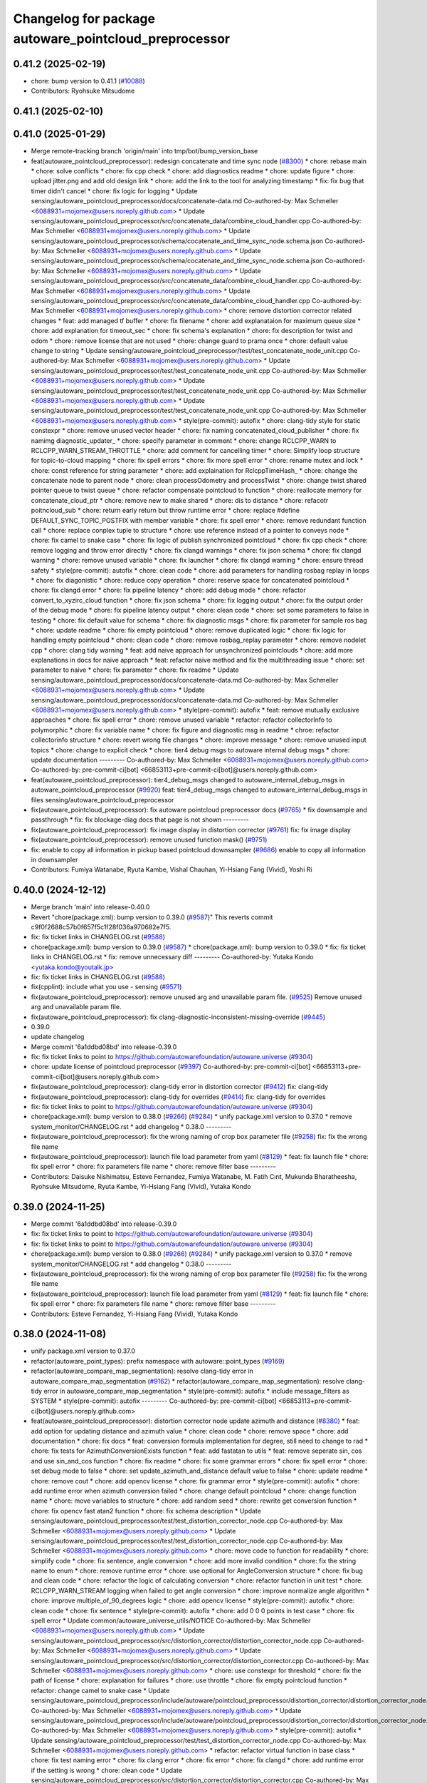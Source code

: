 ^^^^^^^^^^^^^^^^^^^^^^^^^^^^^^^^^^^^^^^^^^^^^^^^^^^^^^
Changelog for package autoware_pointcloud_preprocessor
^^^^^^^^^^^^^^^^^^^^^^^^^^^^^^^^^^^^^^^^^^^^^^^^^^^^^^

0.41.2 (2025-02-19)
-------------------
* chore: bump version to 0.41.1 (`#10088 <https://github.com/autowarefoundation/autoware.universe/issues/10088>`_)
* Contributors: Ryohsuke Mitsudome

0.41.1 (2025-02-10)
-------------------

0.41.0 (2025-01-29)
-------------------
* Merge remote-tracking branch 'origin/main' into tmp/bot/bump_version_base
* feat(autoware_pointcloud_preprocessor): redesign concatenate and time sync node (`#8300 <https://github.com/autowarefoundation/autoware.universe/issues/8300>`_)
  * chore: rebase main
  * chore: solve conflicts
  * chore: fix cpp check
  * chore: add diagnostics readme
  * chore: update figure
  * chore: upload jitter.png and add old design link
  * chore: add the link to the tool for analyzing timestamp
  * fix: fix bug that timer didn't cancel
  * chore: fix logic for logging
  * Update sensing/autoware_pointcloud_preprocessor/docs/concatenate-data.md
  Co-authored-by: Max Schmeller <6088931+mojomex@users.noreply.github.com>
  * Update sensing/autoware_pointcloud_preprocessor/src/concatenate_data/combine_cloud_handler.cpp
  Co-authored-by: Max Schmeller <6088931+mojomex@users.noreply.github.com>
  * Update sensing/autoware_pointcloud_preprocessor/schema/cocatenate_and_time_sync_node.schema.json
  Co-authored-by: Max Schmeller <6088931+mojomex@users.noreply.github.com>
  * Update sensing/autoware_pointcloud_preprocessor/schema/cocatenate_and_time_sync_node.schema.json
  Co-authored-by: Max Schmeller <6088931+mojomex@users.noreply.github.com>
  * Update sensing/autoware_pointcloud_preprocessor/src/concatenate_data/combine_cloud_handler.cpp
  Co-authored-by: Max Schmeller <6088931+mojomex@users.noreply.github.com>
  * Update sensing/autoware_pointcloud_preprocessor/src/concatenate_data/combine_cloud_handler.cpp
  Co-authored-by: Max Schmeller <6088931+mojomex@users.noreply.github.com>
  * chore: remove distortion corrector related changes
  * feat: add managed tf buffer
  * chore: fix filename
  * chore: add explanataion for maximum queue size
  * chore: add explanation for timeout_sec
  * chore: fix schema's explanation
  * chore: fix description for twist and odom
  * chore: remove license that are not used
  * chore: change guard to prama once
  * chore: default value change to string
  * Update sensing/autoware_pointcloud_preprocessor/test/test_concatenate_node_unit.cpp
  Co-authored-by: Max Schmeller <6088931+mojomex@users.noreply.github.com>
  * Update sensing/autoware_pointcloud_preprocessor/test/test_concatenate_node_unit.cpp
  Co-authored-by: Max Schmeller <6088931+mojomex@users.noreply.github.com>
  * Update sensing/autoware_pointcloud_preprocessor/test/test_concatenate_node_unit.cpp
  Co-authored-by: Max Schmeller <6088931+mojomex@users.noreply.github.com>
  * Update sensing/autoware_pointcloud_preprocessor/test/test_concatenate_node_unit.cpp
  Co-authored-by: Max Schmeller <6088931+mojomex@users.noreply.github.com>
  * style(pre-commit): autofix
  * chore: clang-tidy style for static constexpr
  * chore: remove unused vector header
  * chore: fix naming concatenated_cloud_publisher
  * chore: fix namimg diagnostic_updater\_
  * chore: specify parameter in comment
  * chore: change RCLCPP_WARN to RCLCPP_WARN_STREAM_THROTTLE
  * chore: add comment for cancelling timer
  * chore: Simplify loop structure for topic-to-cloud mapping
  * chore: fix spell errors
  * chore: fix more spell error
  * chore: rename mutex and lock
  * chore: const reference for string parameter
  * chore: add explaination for RclcppTimeHash\_
  * chore: change the concatenate node to parent node
  * chore: clean processOdometry and processTwist
  * chore: change twist shared pointer queue to twist queue
  * chore: refactor compensate pointcloud to function
  * chore: reallocate memory for concatenate_cloud_ptr
  * chore: remove new to make shared
  * chore: dis to distance
  * chore: refacotr poitncloud_sub
  * chore: return early return but throw runtime error
  * chore: replace #define DEFAULT_SYNC_TOPIC_POSTFIX with member variable
  * chore: fix spell error
  * chore: remove redundant function call
  * chore: replace conplex tuple to structure
  * chore: use reference instead of a pointer to conveys node
  * chore: fix camel to snake case
  * chore: fix logic of publish synchronized pointcloud
  * chore: fix cpp check
  * chore: remove logging and throw error directly
  * chore: fix clangd warnings
  * chore: fix json schema
  * chore: fix clangd warning
  * chore: remove unused variable
  * chore: fix launcher
  * chore: fix clangd warning
  * chore: ensure thread safety
  * style(pre-commit): autofix
  * chore: clean code
  * chore: add parameters for handling rosbag replay in loops
  * chore: fix diagonistic
  * chore: reduce copy operation
  * chore: reserve space for concatenated pointcloud
  * chore: fix clangd error
  * chore: fix pipeline latency
  * chore: add debug mode
  * chore: refactor convert_to_xyzirc_cloud function
  * chore: fix json schema
  * chore: fix logging output
  * chore: fix the output order of the debug mode
  * chore: fix pipeline latency output
  * chore: clean code
  * chore: set some parameters to false in testing
  * chore: fix default value for schema
  * chore: fix diagnostic msgs
  * chore: fix parameter for sample ros bag
  * chore: update readme
  * chore: fix empty pointcloud
  * chore: remove duplicated logic
  * chore: fix logic for handling empty pointcloud
  * chore: clean code
  * chore: remove rosbag_replay parameter
  * chore: remove nodelet cpp
  * chore: clang tidy warning
  * feat: add naive approach for unsynchronized pointclouds
  * chore: add more explanations in docs for naive approach
  * feat: refactor naive method and fix the multithreading issue
  * chore: set parameter to naive
  * chore: fix parameter
  * chore: fix readme
  * Update sensing/autoware_pointcloud_preprocessor/docs/concatenate-data.md
  Co-authored-by: Max Schmeller <6088931+mojomex@users.noreply.github.com>
  * Update sensing/autoware_pointcloud_preprocessor/docs/concatenate-data.md
  Co-authored-by: Max Schmeller <6088931+mojomex@users.noreply.github.com>
  * style(pre-commit): autofix
  * feat: remove mutually exclusive approaches
  * chore: fix spell error
  * chore: remove unused variable
  * refactor: refactor collectorInfo to polymorphic
  * chore: fix variable name
  * chore: fix figure and diagnostic msg in readme
  * chroe: refactor collectorinfo structure
  * chore: revert wrong file changes
  * chore: improve message
  * chore: remove unused input topics
  * chore: change to explicit check
  * chore: tier4 debug msgs to autoware internal debug msgs
  * chore: update documentation
  ---------
  Co-authored-by: Max Schmeller <6088931+mojomex@users.noreply.github.com>
  Co-authored-by: pre-commit-ci[bot] <66853113+pre-commit-ci[bot]@users.noreply.github.com>
* feat(autoware_pointcloud_preprocessor): tier4_debug_msgs changed to autoware_internal_debug_msgs in autoware_pointcloud_preprocessor (`#9920 <https://github.com/autowarefoundation/autoware.universe/issues/9920>`_)
  feat: tier4_debug_msgs changed to autoware_internal_debug_msgs in files sensing/autoware_pointcloud_preprocessor
* fix(autoware_pointcloud_preprocessor): fix autoware pointcloud preprocessor docs (`#9765 <https://github.com/autowarefoundation/autoware.universe/issues/9765>`_)
  * fix downsample and passthrough
  * fix: fix blockage-diag docs that page is not shown
  ---------
* fix(autoware_pointcloud_preprocessor): fix image display in distortion corrector (`#9761 <https://github.com/autowarefoundation/autoware.universe/issues/9761>`_)
  fix: fix image display
* fix(autoware_pointcloud_preprocessor): remove unused function mask() (`#9751 <https://github.com/autowarefoundation/autoware.universe/issues/9751>`_)
* fix: enable to copy all information in pickup based pointcloud downsampler (`#9686 <https://github.com/autowarefoundation/autoware.universe/issues/9686>`_)
  enable to copy all information in downsampler
* Contributors: Fumiya Watanabe, Ryuta Kambe, Vishal Chauhan, Yi-Hsiang Fang (Vivid), Yoshi Ri

0.40.0 (2024-12-12)
-------------------
* Merge branch 'main' into release-0.40.0
* Revert "chore(package.xml): bump version to 0.39.0 (`#9587 <https://github.com/autowarefoundation/autoware.universe/issues/9587>`_)"
  This reverts commit c9f0f2688c57b0f657f5c1f28f036a970682e7f5.
* fix: fix ticket links in CHANGELOG.rst (`#9588 <https://github.com/autowarefoundation/autoware.universe/issues/9588>`_)
* chore(package.xml): bump version to 0.39.0 (`#9587 <https://github.com/autowarefoundation/autoware.universe/issues/9587>`_)
  * chore(package.xml): bump version to 0.39.0
  * fix: fix ticket links in CHANGELOG.rst
  * fix: remove unnecessary diff
  ---------
  Co-authored-by: Yutaka Kondo <yutaka.kondo@youtalk.jp>
* fix: fix ticket links in CHANGELOG.rst (`#9588 <https://github.com/autowarefoundation/autoware.universe/issues/9588>`_)
* fix(cpplint): include what you use - sensing (`#9571 <https://github.com/autowarefoundation/autoware.universe/issues/9571>`_)
* fix(autoware_pointcloud_preprocessor): remove unused arg and unavailable param file. (`#9525 <https://github.com/autowarefoundation/autoware.universe/issues/9525>`_)
  Remove unused arg and unavailable param file.
* fix(autoware_pointcloud_preprocessor): fix clang-diagnostic-inconsistent-missing-override (`#9445 <https://github.com/autowarefoundation/autoware.universe/issues/9445>`_)
* 0.39.0
* update changelog
* Merge commit '6a1ddbd08bd' into release-0.39.0
* fix: fix ticket links to point to https://github.com/autowarefoundation/autoware.universe (`#9304 <https://github.com/autowarefoundation/autoware.universe/issues/9304>`_)
* chore: update license of pointcloud preprocessor (`#9397 <https://github.com/autowarefoundation/autoware.universe/issues/9397>`_)
  Co-authored-by: pre-commit-ci[bot] <66853113+pre-commit-ci[bot]@users.noreply.github.com>
* fix(autoware_pointcloud_preprocessor): clang-tidy error in distortion corrector (`#9412 <https://github.com/autowarefoundation/autoware.universe/issues/9412>`_)
  fix: clang-tidy
* fix(autoware_pointcloud_preprocessor): clang-tidy for overrides (`#9414 <https://github.com/autowarefoundation/autoware.universe/issues/9414>`_)
  fix: clang-tidy for overrides
* fix: fix ticket links to point to https://github.com/autowarefoundation/autoware.universe (`#9304 <https://github.com/autowarefoundation/autoware.universe/issues/9304>`_)
* chore(package.xml): bump version to 0.38.0 (`#9266 <https://github.com/autowarefoundation/autoware.universe/issues/9266>`_) (`#9284 <https://github.com/autowarefoundation/autoware.universe/issues/9284>`_)
  * unify package.xml version to 0.37.0
  * remove system_monitor/CHANGELOG.rst
  * add changelog
  * 0.38.0
  ---------
* fix(autoware_pointcloud_preprocessor): fix the wrong naming of crop box parameter file  (`#9258 <https://github.com/autowarefoundation/autoware.universe/issues/9258>`_)
  fix: fix the wrong file name
* fix(autoware_pointcloud_preprocessor): launch file load parameter from yaml (`#8129 <https://github.com/autowarefoundation/autoware.universe/issues/8129>`_)
  * feat: fix launch file
  * chore: fix spell error
  * chore: fix parameters file name
  * chore: remove filter base
  ---------
* Contributors: Daisuke Nishimatsu, Esteve Fernandez, Fumiya Watanabe, M. Fatih Cırıt, Mukunda Bharatheesha, Ryohsuke Mitsudome, Ryuta Kambe, Yi-Hsiang Fang (Vivid), Yutaka Kondo

0.39.0 (2024-11-25)
-------------------
* Merge commit '6a1ddbd08bd' into release-0.39.0
* fix: fix ticket links to point to https://github.com/autowarefoundation/autoware.universe (`#9304 <https://github.com/autowarefoundation/autoware.universe/issues/9304>`_)
* fix: fix ticket links to point to https://github.com/autowarefoundation/autoware.universe (`#9304 <https://github.com/autowarefoundation/autoware.universe/issues/9304>`_)
* chore(package.xml): bump version to 0.38.0 (`#9266 <https://github.com/autowarefoundation/autoware.universe/issues/9266>`_) (`#9284 <https://github.com/autowarefoundation/autoware.universe/issues/9284>`_)
  * unify package.xml version to 0.37.0
  * remove system_monitor/CHANGELOG.rst
  * add changelog
  * 0.38.0
  ---------
* fix(autoware_pointcloud_preprocessor): fix the wrong naming of crop box parameter file  (`#9258 <https://github.com/autowarefoundation/autoware.universe/issues/9258>`_)
  fix: fix the wrong file name
* fix(autoware_pointcloud_preprocessor): launch file load parameter from yaml (`#8129 <https://github.com/autowarefoundation/autoware.universe/issues/8129>`_)
  * feat: fix launch file
  * chore: fix spell error
  * chore: fix parameters file name
  * chore: remove filter base
  ---------
* Contributors: Esteve Fernandez, Yi-Hsiang Fang (Vivid), Yutaka Kondo

0.38.0 (2024-11-08)
-------------------
* unify package.xml version to 0.37.0
* refactor(autoware_point_types): prefix namespace with autoware::point_types (`#9169 <https://github.com/autowarefoundation/autoware.universe/issues/9169>`_)
* refactor(autoware_compare_map_segmentation): resolve clang-tidy error in autoware_compare_map_segmentation (`#9162 <https://github.com/autowarefoundation/autoware.universe/issues/9162>`_)
  * refactor(autoware_compare_map_segmentation): resolve clang-tidy error in autoware_compare_map_segmentation
  * style(pre-commit): autofix
  * include message_filters as SYSTEM
  * style(pre-commit): autofix
  ---------
  Co-authored-by: pre-commit-ci[bot] <66853113+pre-commit-ci[bot]@users.noreply.github.com>
* feat(autoware_pointcloud_preprocessor): distortion corrector node update azimuth and distance (`#8380 <https://github.com/autowarefoundation/autoware.universe/issues/8380>`_)
  * feat: add option for updating distance and azimuth value
  * chore: clean code
  * chore: remove space
  * chore: add documentation
  * chore: fix docs
  * feat: conversion formula implementation for degree, still need to change to rad
  * chore: fix tests for AzimuthConversionExists function
  * feat: add fastatan to utils
  * feat: remove seperate sin, cos and use sin_and_cos function
  * chore: fix readme
  * chore: fix some grammar errors
  * chore: fix spell error
  * chore: set debug mode to false
  * chore: set update_azimuth_and_distance default value to false
  * chore: update readme
  * chore: remove cout
  * chore: add opencv license
  * chore: fix grammar error
  * style(pre-commit): autofix
  * chore: add runtime error when azimuth conversion failed
  * chore: change default pointcloud
  * chore: change function name
  * chore: move variables to structure
  * chore: add random seed
  * chore: rewrite get conversion function
  * chore: fix opencv fast atan2 function
  * chore: fix schema description
  * Update sensing/autoware_pointcloud_preprocessor/test/test_distortion_corrector_node.cpp
  Co-authored-by: Max Schmeller <6088931+mojomex@users.noreply.github.com>
  * Update sensing/autoware_pointcloud_preprocessor/test/test_distortion_corrector_node.cpp
  Co-authored-by: Max Schmeller <6088931+mojomex@users.noreply.github.com>
  * chore: move code to function for readability
  * chore: simplify code
  * chore: fix sentence, angle conversion
  * chore: add more invalid condition
  * chore: fix the string name to enum
  * chore: remove runtime error
  * chore: use optional for AngleConversion structure
  * chore: fix bug and clean code
  * chore: refactor the logic of calculating conversion
  * chore: refactor function in unit test
  * chore: RCLCPP_WARN_STREAM logging when failed to get angle conversion
  * chore: improve normalize angle algorithm
  * chore: improve multiple_of_90_degrees logic
  * chore: add opencv license
  * style(pre-commit): autofix
  * chore: clean code
  * chore: fix sentence
  * style(pre-commit): autofix
  * chore: add 0 0 0 points in test case
  * chore: fix spell error
  * Update common/autoware_universe_utils/NOTICE
  Co-authored-by: Max Schmeller <6088931+mojomex@users.noreply.github.com>
  * Update sensing/autoware_pointcloud_preprocessor/src/distortion_corrector/distortion_corrector_node.cpp
  Co-authored-by: Max Schmeller <6088931+mojomex@users.noreply.github.com>
  * Update sensing/autoware_pointcloud_preprocessor/src/distortion_corrector/distortion_corrector.cpp
  Co-authored-by: Max Schmeller <6088931+mojomex@users.noreply.github.com>
  * chore: use constexpr for threshold
  * chore: fix the path of license
  * chore: explanation for failures
  * chore: use throttle
  * chore: fix empty pointcloud function
  * refactor: change camel to snake case
  * Update sensing/autoware_pointcloud_preprocessor/include/autoware/pointcloud_preprocessor/distortion_corrector/distortion_corrector_node.hpp
  Co-authored-by: Max Schmeller <6088931+mojomex@users.noreply.github.com>
  * Update sensing/autoware_pointcloud_preprocessor/include/autoware/pointcloud_preprocessor/distortion_corrector/distortion_corrector_node.hpp
  Co-authored-by: Max Schmeller <6088931+mojomex@users.noreply.github.com>
  * style(pre-commit): autofix
  * Update sensing/autoware_pointcloud_preprocessor/test/test_distortion_corrector_node.cpp
  Co-authored-by: Max Schmeller <6088931+mojomex@users.noreply.github.com>
  * refactor: refactor virtual function in base class
  * chore: fix test naming error
  * chore: fix clang error
  * chore: fix error
  * chore: fix clangd
  * chore: add runtime error if the setting is wrong
  * chore: clean code
  * Update sensing/autoware_pointcloud_preprocessor/src/distortion_corrector/distortion_corrector.cpp
  Co-authored-by: Max Schmeller <6088931+mojomex@users.noreply.github.com>
  * style(pre-commit): autofix
  * chore: fix unit test for runtime error
  * Update sensing/autoware_pointcloud_preprocessor/docs/distortion-corrector.md
  Co-authored-by: Kenzo Lobos Tsunekawa <kenzo.lobos@tier4.jp>
  * chore: fix offset_rad_threshold
  * chore: change pointer to reference
  * chore: snake_case for unit test
  * chore: fix refactor process twist and imu
  * chore: fix abs and return type of matrix to tf2
  * chore: fix grammar error
  * chore: fix readme description
  * chore: remove runtime error
  ---------
  Co-authored-by: pre-commit-ci[bot] <66853113+pre-commit-ci[bot]@users.noreply.github.com>
  Co-authored-by: Max Schmeller <6088931+mojomex@users.noreply.github.com>
  Co-authored-by: Kenzo Lobos Tsunekawa <kenzo.lobos@tier4.jp>
* refactor(autoware_pointcloud_preprocessor): rework crop box parameters (`#8466 <https://github.com/autowarefoundation/autoware.universe/issues/8466>`_)
  * feat: add parameter schema for crop box
  * chore: fix readme
  * chore: remove filter.param.yaml file
  * chore: add negative parameter for voxel grid based euclidean cluster
  * chore: fix schema description
  * chore: fix description of negative param
  ---------
* refactor(autoware_pointcloud_preprocessor): rework approximate downsample filter parameters (`#8480 <https://github.com/autowarefoundation/autoware.universe/issues/8480>`_)
  * feat: rework approximate downsample parameters
  * chore: add boundary
  * chore: change double to float
  * feat: rework approximate downsample parameters
  * chore: add boundary
  * chore: change double to float
  * chore: fix grammatical error
  * chore: fix variables from double to float in header
  * chore: change minimum to float
  * chore: fix CMakeLists
  ---------
* refactor(autoware_pointcloud_preprocessor): rework dual return outlier filter parameters (`#8475 <https://github.com/autowarefoundation/autoware.universe/issues/8475>`_)
  * feat: rework dual return outlier filter parameters
  * chore: fix readme
  * chore: change launch file name
  * chore: fix type
  * chore: add boundary
  * chore: change boundary
  * chore: fix boundary
  * chore: fix json schema
  * Update sensing/autoware_pointcloud_preprocessor/schema/dual_return_outlier_filter_node.schema.json
  Co-authored-by: Kenzo Lobos Tsunekawa <kenzo.lobos@tier4.jp>
  * chore: fix grammar error
  * chore: fix description for weak_first_local_noise_threshold
  * chore: change minimum and maximum to float
  ---------
  Co-authored-by: Kenzo Lobos Tsunekawa <kenzo.lobos@tier4.jp>
* refactor(autoware_pointcloud_preprocessor): rework ring outlier filter parameters (`#8468 <https://github.com/autowarefoundation/autoware.universe/issues/8468>`_)
  * feat: rework ring outlier parameters
  * chore: add explicit cast
  * chore: add boundary
  * chore: remove filter.param
  * chore: set default frame
  * chore: add maximum boundary
  * chore: boundary to float type
  ---------
* refactor(autoware_pointcloud_preprocessor): rework pickup based voxel grid downsample filter parameters (`#8481 <https://github.com/autowarefoundation/autoware.universe/issues/8481>`_)
  * feat: rework pickup based voxel grid downsample filter parameter
  * chore: update date
  * chore: fix spell error
  * chore: add boundary
  * chore: fix grammatical error
  ---------
  Co-authored-by: Kenzo Lobos Tsunekawa <kenzo.lobos@tier4.jp>
* ci(pre-commit): autoupdate (`#7630 <https://github.com/autowarefoundation/autoware.universe/issues/7630>`_)
  * ci(pre-commit): autoupdate
  * style(pre-commit): autofix
  * fix: remove the outer call to dict()
  ---------
  Co-authored-by: github-actions <github-actions@github.com>
  Co-authored-by: pre-commit-ci[bot] <66853113+pre-commit-ci[bot]@users.noreply.github.com>
  Co-authored-by: mitsudome-r <ryohsuke.mitsudome@tier4.jp>
* refactor(autoware_pointcloud_preprocessor): rework random downsample filter parameters (`#8485 <https://github.com/autowarefoundation/autoware.universe/issues/8485>`_)
  * feat: rework random downsample filter parameter
  * chore: change name
  * chore: add explicit cast
  ---------
  Co-authored-by: Kenzo Lobos Tsunekawa <kenzo.lobos@tier4.jp>
* refactor(autoware_pointcloud_preprocessor): rework pointcloud accumulator parameters  (`#8487 <https://github.com/autowarefoundation/autoware.universe/issues/8487>`_)
  * feat: rework pointcloud accumulator parameters
  * chore: add explicit cast
  * chore: add boundary
  ---------
* refactor(autoware_pointcloud_preprocessor): rework radius search 2d outlier filter parameters (`#8474 <https://github.com/autowarefoundation/autoware.universe/issues/8474>`_)
  * feat: rework radius search 2d outlier filter parameters
  * chore: fix schema
  * chore: explicit cast
  * chore: add boundary in schema
  ---------
* refactor(autoware_pointcloud_preprocessor): rework ring passthrough filter parameters (`#8472 <https://github.com/autowarefoundation/autoware.universe/issues/8472>`_)
  * feat: rework ring passthrough parameters
  * chore: fix cmake
  * feat: add schema
  * chore: fix readme
  * chore: fix parameter file name
  * chore: add boundary
  * chore: fix default parameter
  * chore: fix default parameter in schema
  ---------
* fix(autoware_pointcloud_preprocessor): static TF listener as Filter option (`#8678 <https://github.com/autowarefoundation/autoware.universe/issues/8678>`_)
* fix(pointcloud_preprocessor): fix typo (`#8762 <https://github.com/autowarefoundation/autoware.universe/issues/8762>`_)
* fix(autoware_pointcloud_preprocessor): instantiate templates so that the symbols exist when linking (`#8743 <https://github.com/autowarefoundation/autoware.universe/issues/8743>`_)
* fix(autoware_pointcloud_preprocessor): fix unusedFunction (`#8673 <https://github.com/autowarefoundation/autoware.universe/issues/8673>`_)
  fix:unusedFunction
* fix(autoware_pointcloud_preprocessor): resolve issue with FLT_MAX not declared on Jazzy (`#8586 <https://github.com/autowarefoundation/autoware.universe/issues/8586>`_)
  fix(pointcloud-preprocessor): FLT_MAX not declared
  Fixes compilation error on Jazzy:
  error: ‘FLT_MAX’ was not declared in this scope
* fix(autoware_pointcloud_preprocessor): blockage diag node add runtime error when the parameter is wrong (`#8564 <https://github.com/autowarefoundation/autoware.universe/issues/8564>`_)
  * fix: add runtime error
  * Update blockage_diag_node.cpp
  Co-authored-by: badai nguyen  <94814556+badai-nguyen@users.noreply.github.com>
  * fix: add RCLCPP error logging
  * chore: remove unused variable
  ---------
  Co-authored-by: badai nguyen <94814556+badai-nguyen@users.noreply.github.com>
* chore(autoware_pointcloud_preprocessor): change unnecessary warning message to debug (`#8525 <https://github.com/autowarefoundation/autoware.universe/issues/8525>`_)
* refactor(autoware_pointcloud_preprocessor): rework voxel grid outlier filter  parameters (`#8476 <https://github.com/autowarefoundation/autoware.universe/issues/8476>`_)
  * feat: rework voxel grid outlier filter parameters
  * chore: add boundary
  ---------
* refactor(autoware_pointcloud_preprocessor): rework lanelet2 map filter parameters (`#8491 <https://github.com/autowarefoundation/autoware.universe/issues/8491>`_)
  * feat: rework lanelet2 map filter parameters
  * chore: remove unrelated files
  * fix: fix node name in launch
  * chore: fix launcher
  * chore: fix spell error
  * chore: add boundary
  ---------
* refactor(autoware_pointcloud_preprocessor): rework vector map inside area filter parameters  (`#8493 <https://github.com/autowarefoundation/autoware.universe/issues/8493>`_)
  * feat: rework vector map inside area filter parameter
  * chore: fix launcher
  * chore: fix launcher input and output
  ---------
* refactor(autoware_pointcloud_preprocessor): rework concatenate_pointcloud and time_synchronizer_node parameters (`#8509 <https://github.com/autowarefoundation/autoware.universe/issues/8509>`_)
  * feat: rewort concatenate pointclouds and time synchronizer parameter
  * chore: fix launch files
  * chore: fix schema
  * chore: fix schema
  * chore: fix integer and number default value in schema
  * chore: add boundary
  ---------
* refactor(autoware_pointcloud_preprocessor): rework voxel grid downsample filter parameters (`#8486 <https://github.com/autowarefoundation/autoware.universe/issues/8486>`_)
  * feat:rework voxel grid downsample parameters
  * chore: add boundary
  ---------
  Co-authored-by: Kenzo Lobos Tsunekawa <kenzo.lobos@tier4.jp>
* refactor(autoware_pointcloud_preprocessor): rework blockage diag parameters  (`#8488 <https://github.com/autowarefoundation/autoware.universe/issues/8488>`_)
  * feat: rework blockage diag parameters
  * chore: fix readme
  * chore: fix schema description
  * chore: add boundary for schema
  ---------
* chore(autoware_pcl_extensions): refactored the pcl_extensions (`#8220 <https://github.com/autowarefoundation/autoware.universe/issues/8220>`_)
  chore: refactored the pcl_extensions according to the new rules
* feat(pointcloud_preprocessor)!: revert "fix: added temporary retrocompatibility to old perception data (`#7929 <https://github.com/autowarefoundation/autoware.universe/issues/7929>`_)" (`#8397 <https://github.com/autowarefoundation/autoware.universe/issues/8397>`_)
  * feat!(pointcloud_preprocessor): Revert "fix: added temporary retrocompatibility to old perception data (`#7929 <https://github.com/autowarefoundation/autoware.universe/issues/7929>`_)"
  This reverts commit 6b9f164b123e2f6a6fedf7330e507d4b68e45a09.
  * feat(pointcloud_preprocessor): minor grammar fix
  Co-authored-by: David Wong <33114676+drwnz@users.noreply.github.com>
  ---------
  Co-authored-by: Kenzo Lobos Tsunekawa <kenzo.lobos@tier4.jp>
  Co-authored-by: David Wong <33114676+drwnz@users.noreply.github.com>
* fix(autoware_pointcloud_preprocessor): fix variableScope (`#8447 <https://github.com/autowarefoundation/autoware.universe/issues/8447>`_)
  * fix:variableScope
  * refactor:use const
  ---------
* fix(autoware_pointcloud_preprocessor): fix unreadVariable (`#8370 <https://github.com/autowarefoundation/autoware.universe/issues/8370>`_)
  fix:unreadVariable
* fix(ring_outlier_filter): remove unnecessary resize to prevent zero points (`#8402 <https://github.com/autowarefoundation/autoware.universe/issues/8402>`_)
  fix: remove unnecessary resize
* fix(autoware_pointcloud_preprocessor): fix cppcheck warnings of functionStatic (`#8163 <https://github.com/autowarefoundation/autoware.universe/issues/8163>`_)
  fix: deal with functionStatic warnings
  Co-authored-by: Yi-Hsiang Fang (Vivid) <146902905+vividf@users.noreply.github.com>
* perf(autoware_pointcloud_preprocessor): lazy & managed TF listeners (`#8174 <https://github.com/autowarefoundation/autoware.universe/issues/8174>`_)
  * perf(autoware_pointcloud_preprocessor): lazy & managed TF listeners
  * fix(autoware_pointcloud_preprocessor): param names & reverse frames transform logic
  * fix(autoware_ground_segmentation): add missing TF listener
  * feat(autoware_ground_segmentation): change to static TF buffer
  * refactor(autoware_pointcloud_preprocessor): move StaticTransformListener to universe utils
  * perf(autoware_universe_utils): skip redundant transform
  * fix(autoware_universe_utils): change checks order
  * doc(autoware_universe_utils): add docstring
  ---------
* fix(autoware_pointcloud_preprocessor): fix functionConst (`#8280 <https://github.com/autowarefoundation/autoware.universe/issues/8280>`_)
  fix:functionConst
* fix(autoware_pointcloud_preprocessor): fix passedByValue (`#8242 <https://github.com/autowarefoundation/autoware.universe/issues/8242>`_)
  fix:passedByValue
* fix(autoware_pointcloud_preprocessor): fix redundantInitialization (`#8229 <https://github.com/autowarefoundation/autoware.universe/issues/8229>`_)
* fix(autoware_pointcloud_preprocessor): revert increase_size() in robin_hood (`#8151 <https://github.com/autowarefoundation/autoware.universe/issues/8151>`_)
* fix(autoware_pointcloud_preprocessor): fix knownConditionTrueFalse warning (`#8139 <https://github.com/autowarefoundation/autoware.universe/issues/8139>`_)
* refactor(pointcloud_preprocessor): prefix package and namespace with autoware (`#7983 <https://github.com/autowarefoundation/autoware.universe/issues/7983>`_)
  * refactor(pointcloud_preprocessor)!: prefix package and namespace with autoware
  * style(pre-commit): autofix
  * style(pointcloud_preprocessor): suppress line length check for macros
  * fix(pointcloud_preprocessor): missing prefix
  * fix(pointcloud_preprocessor): missing prefix
  * fix(pointcloud_preprocessor): missing prefix
  * fix(pointcloud_preprocessor): missing prefix
  * fix(pointcloud_preprocessor): missing prefix
  * refactor(pointcloud_preprocessor): directory structure (soft)
  * refactor(pointcloud_preprocessor): directory structure (hard)
  ---------
  Co-authored-by: pre-commit-ci[bot] <66853113+pre-commit-ci[bot]@users.noreply.github.com>
  Co-authored-by: Kenzo Lobos Tsunekawa <kenzo.lobos@tier4.jp>
* Contributors: Amadeusz Szymko, Esteve Fernandez, Fumiya Watanabe, Kenzo Lobos Tsunekawa, Rein Appeldoorn, Ryuta Kambe, Shintaro Tomie, Yi-Hsiang Fang (Vivid), Yoshi Ri, Yukinari Hisaki, Yutaka Kondo, awf-autoware-bot[bot], kobayu858, taisa1

0.26.0 (2024-04-03)
-------------------
